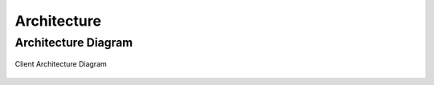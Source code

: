 ############
Architecture
############

********************
Architecture Diagram
********************

.. figure:: ./_static/images/client-architecture.png
    :align: center
    :target: ./_static/images/client-architeture.png

    Client Architecture Diagram

.. raw:: html
   
   <object data="../../_static/images/client-architecture.xml" type="image/svg+xml"></object>
